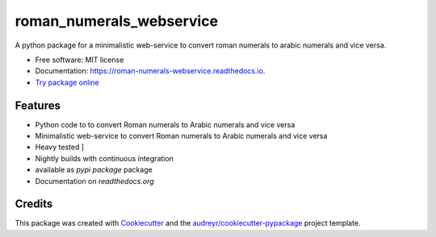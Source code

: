 =========================
roman_numerals_webservice
=========================


.. image:: https://img.shields.io/pypi/v/roman_numerals_webservice.svg
        :target: https://pypi.python.org/pypi/roman_numerals_webservice

.. image:: https://img.shields.io/travis/DerThorsten/roman_numerals_webservice.svg
        :target: https://travis-ci.org/DerThorsten/roman_numerals_webservice

.. image:: https://readthedocs.org/projects/roman-numerals-webservice/badge/?version=latest
        :target: https://roman-numerals-webservice.readthedocs.io/en/latest/?badge=latest
        :alt: Documentation Status

.. image:: https://mybinder.org/badge_logo.svg
        :target: https://mybinder.org/v2/gh/DerThorsten/roman_numerals_webservice/master?filepath=example_notebooks/usage.ipynb

.. image:: https://pyup.io/repos/github/DerThorsten/roman_numerals_webservice/shield.svg
        :target: https://pyup.io/repos/github/DerThorsten/roman_numerals_webservice/
        :alt: Updates


.. image:: https://img.shields.io/badge/docker-ready-blue.svg
        :target: https://hub.docker.com/r/derthorsten/roman_numerals_webservice



A python package for a minimalistic web-service to convert roman numerals to arabic numerals and vice versa.


* Free software: MIT license
* Documentation: https://roman-numerals-webservice.readthedocs.io.
* `Try package online`_

Features
--------

* Python code to to convert Roman numerals to Arabic numerals and vice versa
* Minimalistic web-service to convert Roman numerals to Arabic numerals and vice versa
* Heavy tested ]
* Nightly builds with continuous integration
* available as `pypi package` package
* Documentation on `readthedocs.org`


Credits
-------

This package was created with Cookiecutter_ and the `audreyr/cookiecutter-pypackage`_ project template.

.. _`readthedocs.org`:https://roman-numerals-webservice.readthedocs.io
.. _`pypi package`:https://pypi.python.org/pypi/roman_numerals_webservice
.. _Cookiecutter: https://github.com/audreyr/cookiecutter
.. _`audreyr/cookiecutter-pypackage`: https://github.com/audreyr/cookiecutter-pypackage
.. _`Try package online`: https://mybinder.org/v2/gh/DerThorsten/roman_numerals_webservice/master?filepath=example_notebooks